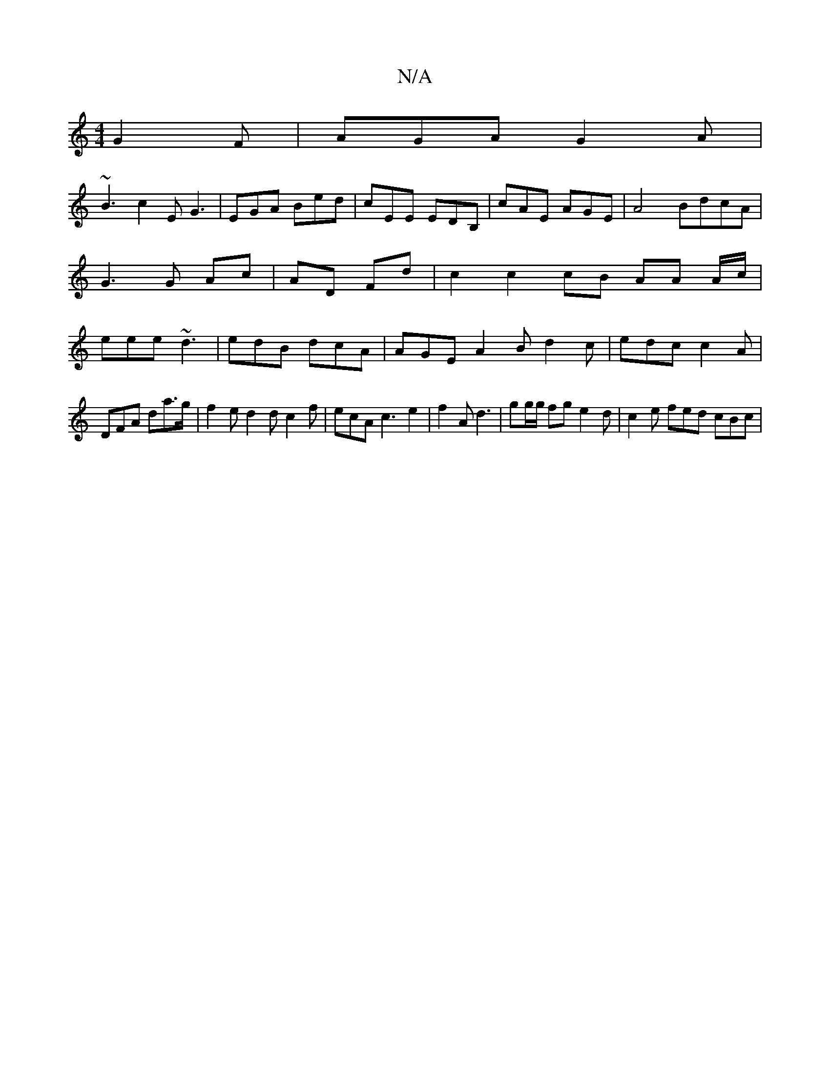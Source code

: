 X:1
T:N/A
M:4/4
R:N/A
K:Cmajor
 G2F|AGA G2A|
~B3 c2E G3|EGA Bed| cEE EDB, |cAE AGE | A4 BdcA | G3 G Ac | AD Fd | c2 c2 cB AA A/c/| eee ~d3|edB dcA|AGE A2B d2c|edc c2A|
DFA da>g|f2ed2dc2 f|ecA c3e2|f2A d3|gg/g/ fg e2 d| c2e fed cBc|